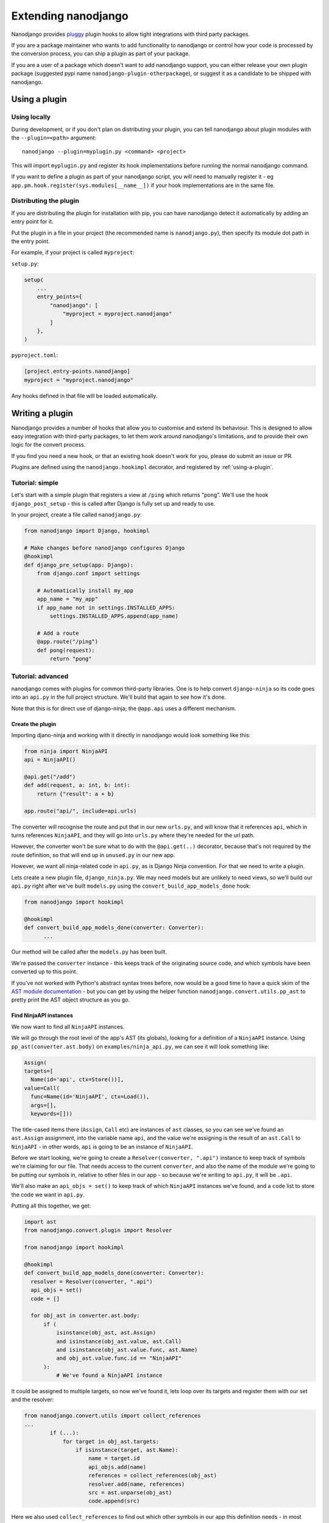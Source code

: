 ====================
Extending nanodjango
====================

Nanodjango provides `pluggy <https://pluggy.readthedocs.io/en/stable/>`_ plugin hooks to
allow tight integrations with third party packages.

If you are a package maintainer who wants to add functionality to nanodjango or control
how your code is processed by the conversion process, you can ship a plugin as part of
your package.

If you are a user of a package which doesn't want to add nanodjango support, you can
either release your own plugin package (suggested pypi name
``nanodjango-plugin-otherpackage``), or suggest it as a candidate to be shipped with
nanodjango.


.. _using-a-plugin:

Using a plugin
==============

Using locally
--------------

During development, or if you don't plan on distributing your plugin, you can tell
nanodjango about plugin modules with the ``--plugin=<path>`` argument::

    nanodjango --plugin=myplugin.py <command> <project>

This will import ``myplugin.py`` and register its hook implementations before running
the normal nanodjango command.

If you want to define a plugin as part of your nanodjango script, you will need to
manually register it - eg ``app.pm.hook.register(sys.modules[__name__])`` if your hook
implementations are in the same file.


Distributing the plugin
-----------------------

If you are distributing the plugin for installation with pip, you can have nanodjango
detect it automatically by adding an entry point for it.

Put the plugin in a file in your project (the recommended name is ``nanodjango.py``),
then specify its module dot path in the entry point.

For example, if your project is called ``myproject``:

``setup.py``:

.. code-block:: python

    setup(
        ...
        entry_points={
            "nanodjango": [
                "myproject = myproject.nanodjango"
            ]
        },
    )

``pyproject.toml``:

.. code-block:: toml

    [project.entry-points.nanodjango]
    myproject = "myproject.nanodjango"


Any hooks defined in that file will be loaded automatically.



Writing a plugin
================

Nanodjango provides a number of hooks that allow you to customise and extend its
behaviour. This is designed to allow easy integration with third-party packages, to
let them work around nanodjango's limitations, and to provide their own logic for the
convert process.

If you find you need a new hook, or that an existing hook doesn't work for you, please
do submit an issue or PR.

Plugins are defined using the ``nanodjango.hookimpl`` decorator, and registered
by :ref:`using-a-plugin`.


Tutorial: simple
----------------

Let's start with a simple plugin that registers a view at ``/ping`` which returns
"pong". We'll use the hook ``django_post_setup`` - this is called after Django is fully
set up and ready to use.

In your project, create a file called ``nanodjango.py``:

.. code-block:: python

    from nanodjango import Django, hookimpl

    # Make changes before nanodjango configures Django
    @hookimpl
    def django_pre_setup(app: Django):
        from django.conf import settings

        # Automatically install my_app
        app_name = "my_app"
        if app_name not in settings.INSTALLED_APPS:
            settings.INSTALLED_APPS.append(app_name)

        # Add a route
        @app.route("/ping")
        def pong(request):
            return "pong"


Tutorial: advanced
------------------

nanodjango comes with plugins for common third-party libraries. One is to help convert
``django-ninja`` so its code goes into an ``api.py`` in the full project structure.
We'll build that again to see how it's done.

Note that this is for direct use of django-ninja; the ``@app.api`` uses a different
mechanism.


Create the plugin
~~~~~~~~~~~~~~~~~

Importing djano-ninja and working with it directly in nanodjango would look something
like this:

.. code-block:: python

    from ninja import NinjaAPI
    api = NinjaAPI()

    @api.get("/add")
    def add(request, a: int, b: int):
        return {"result": a + b}

    app.route("api/", include=api.urls)

The converter will recognise the route and put that in our new ``urls.py``, and will
know that it references ``api``, which in turns references ``NinjaAPI``, and they will
go into ``urls.py`` where they're needed for the url path.

However, the converter won't be sure what to do with the ``@api.get(..)`` decorator,
because that's not required by the route definition, so that will end up in
``unused.py`` in our new app.

However, we want all ninja-related code in ``api.py``, as is Django Ninja convention.
For that we need to write a plugin.

Lets create a new plugin file, ``django_ninja.py``. We may need models but are unlikely
to need views, so we'll build our ``api.py`` right after we've built ``models.py`` using
the ``convert_build_app_models_done`` hook:

.. code-block:: python

    from nanodjango import hookimpl

    @hookimpl
    def convert_build_app_models_done(converter: Converter):
          ...

Our method will be called after the ``models.py`` has been built.

We're passed the ``converter`` instance - this keeps track of the originating source
code, and which symbols have been converted up to this point.

If you've not worked with Python's abstract syntax trees before, now would be a good
time to have a quick skim of the `AST module documentation
<https://docs.python.org/3/library/ast.html>`_ - but you can get by using the helper
function ``nanodjango.convert.utils.pp_ast`` to pretty print the AST object structure as
you go.


Find NinjaAPI instances
~~~~~~~~~~~~~~~~~~~~~~~

We now want to find all ``NinjaAPI`` instances.

We will go through the root level of the app's AST (its globals), looking for a
definition of a ``NinjaAPI`` instance. Using ``pp_ast(converter.ast.body)`` on
``examples/ninja_api.py``, we can see it will look something like:

.. code-block:: python

    Assign(
    targets=[
      Name(id='api', ctx=Store())],
    value=Call(
      func=Name(id='NinjaAPI', ctx=Load()),
      args=[],
      keywords=[]))

The title-cased items there (``Assign``, ``Call`` etc) are instances of ``ast`` classes,
so you can see we've found an ``ast.Assign`` assignment, into the variable name ``api``,
and the value we're assigning is the result of an ``ast.Call`` to ``NinjaAPI`` - in
other words, ``api`` is going to be an instance of ``NinjaAPI``.

Before we start looking, we're going to create a ``Resolver(converter, ".api")``
instance to keep track of symbols we're claiming for our file. That needs access to the
current ``converter``, and also the name of the module we're going to be putting our
symbols in, relative to other files in our app - so because we're writing to ``api.py``,
it will be ``.api``.

We'll also make an ``api_objs = set()`` to keep track of which ``NinjaAPI`` instances
we've found, and a ``code`` list to store the code we want in ``api.py``.

Putting all this together, we get:

.. code-block:: python

    import ast
    from nanodjango.convert.plugin import Resolver

    from nanodjango import hookimpl

    @hookimpl
    def convert_build_app_models_done(converter: Converter):
      resolver = Resolver(converter, ".api")
      api_objs = set()
      code = []

      for obj_ast in converter.ast.body:
          if (
              isinstance(obj_ast, ast.Assign)
              and isinstance(obj_ast.value, ast.Call)
              and isinstance(obj_ast.value.func, ast.Name)
              and obj_ast.value.func.id == "NinjaAPI"
          ):
              # We've found a NinjaAPI instance

It could be assigned to multiple targets, so now we've found it, lets loop over its
targets and register them with our set and the resolver:

.. code-block:: python

    from nanodjango.convert.utils import collect_references
    ...
            if (...):
                for target in obj_ast.targets:
                    if isinstance(target, ast.Name):
                        name = target.id
                        api_objs.add(name)
                        references = collect_references(obj_ast)
                        resolver.add(name, references)
                        src = ast.unparse(obj_ast)
                        code.append(src)

Here we also used ``collect_references`` to find out which other symbols in our app this
definition needs - in most cases this will just be a reference to ``NinjaAPI``. We pass
these into the resolver so it can track them down later.


Find endpoints
~~~~~~~~~~~~~~

That's the ``NinjaAPI`` instance found, now for the endpoint functions it decorates.

Using ``pp_ast`` again, the AST object for a decorated function will look like this:

.. code-block:: python

    FunctionDef(
      name='add',
      args=arguments(...),
      body=[...],
      decorator_list=[
        Call(
          func=Attribute(
            value=Name(id='api', ctx=Load()),
            attr='get',
            ctx=Load()),
          args=[
            Constant(value='/add')],
          keywords=[])])

You will notice it's an ``ast.FunctionDef``, and that it has a ``decorator_list`` which
mentions ``api``, one of the ``NinjaAPI`` instances we found previously. That should be
enough to add to our loop. Lets also use the ``get_decorators`` helper from
``nanodjango.convert.utils``:

.. code-block:: python

    from nanodjango.convert.utils import get_decorators
    ...
        elif isinstance(obj_ast, ast.FunctionDef):
            decorators = get_decorators(obj_ast)
            for decorator in decorators:
                # If it's been used as ``@decorator()`` then there's a function call
                # - if it was ``@decorator`` there won't. Standardise to make it
                # easier to work with
                if isinstance(decorator, ast.Call):
                    decorator = decorator.func

                if (
                    isinstance(decorator, ast.Attribute)
                    and isinstance(decorator.value, ast.Name)
                    and decorator.value.id in api_objs
                ):
                    resolver.add_object(obj_ast.name)
                    references = collect_references(obj_ast)
                    resolver.add(name, references)
                    src = ast.unparse(obj_ast)
                    code.append(src)

Once we've found a decorator using one of the ``api_objs`` symbols we found earlier, we
can be pretty sure it's a Ninja endpoint - so we again collect anything it references,
register it with the resolver, and store its source code.

We've duplicated some logic there, so the final version splits ``resolver.add`` into
``resolver.add_object`` and ``resolver.add_references`` - but this will work.


Write the file
~~~~~~~~~~~~~~

Now we've collected all the necessary references and source, we can generate our file:

.. code-block:: python

    @hookimpl
    def convert_build_app_models_done(converter: Converter):
        ...
        if not api_objs:
            return

        converter.write_file(
            converter.app_path / "api.py",
            resolver.gen_src(),
            "\n".join(code),
        )

First we check ``if not api_objs`` - remember this may be active in projects that aren't
using django-ninja, so if we didn't find any NinjaAPI definitions, then we're not going
to have anything to write to ``api.py``.

But if we did, get the converter to write into ``api.py`` in the app dir. We're using
``converter.write_file`` which takes the filename and the lines to write, and then
applies black and isort to tidy our code.

First we're going to write ``resolver.gen_src()``. Remember we told the resolver the
symbols our code referenced? Now it's able to go away build the code it needs to get
those symbols into our file - that may mean importing models from ``models.py``,
importing third party objects such as ``NinjaAPI``, or just copying in code that hasn't
been used before now - eg if we'd referenced a global variable or helper function.

Lastly we write the code we found interesting - the ``NinjaAPI`` instantiations and
decorated endpoint functions.

Note that we didn't do anything with the ``app.route("api/", include=api.urls)`` call -
we want that to go into ``urls.py`` so that's the responsibility of the
``build_app_urls`` method. That's going to find the route, and it's going to tell its
resolver it needs to find ``api`` - then when ``urls.py`` writes out its
``resolver.gen_src()``, the urls will get a ``from .api import api``.
